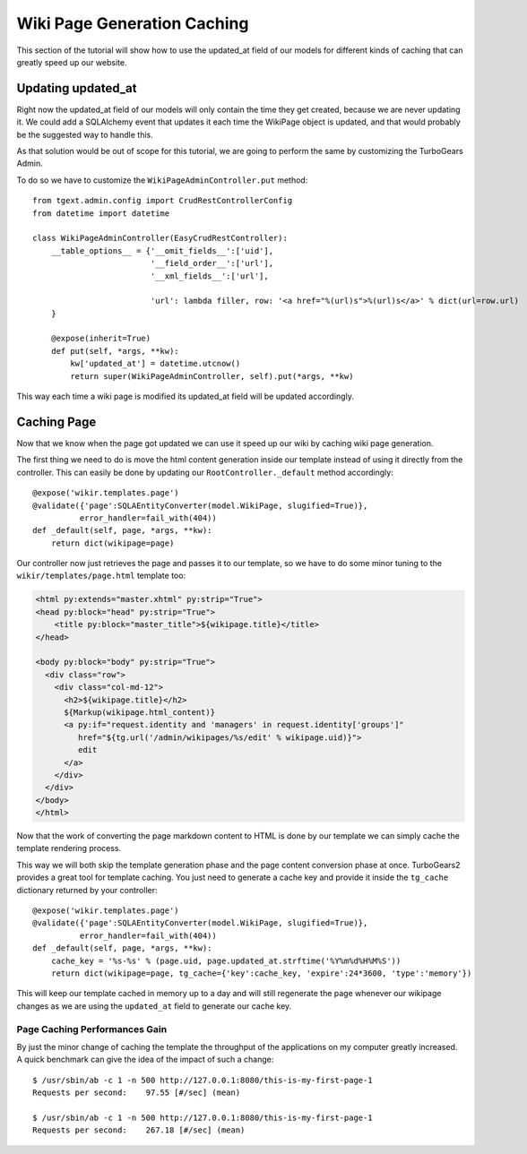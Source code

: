 =============================================
Wiki Page Generation Caching
=============================================

This section of the tutorial will show how to use the updated_at field of our models
for different kinds of caching that can greatly speed up our website.

Updating updated_at
======================

Right now the updated_at field of our models will only contain the time they get created,
because we are never updating it. We could add a SQLAlchemy event that updates it
each time the WikiPage object is updated, and that would probably be the suggested way
to handle this.

As that solution would be out of scope for this tutorial, we are
going to perform the same by customizing the TurboGears Admin.

To do so we have to customize the ``WikiPageAdminController.put`` method::

    from tgext.admin.config import CrudRestControllerConfig
    from datetime import datetime

    class WikiPageAdminController(EasyCrudRestController):
        __table_options__ = {'__omit_fields__':['uid'],
                             '__field_order__':['url'],
                             '__xml_fields__':['url'],

                             'url': lambda filler, row: '<a href="%(url)s">%(url)s</a>' % dict(url=row.url)
        }

        @expose(inherit=True)
        def put(self, *args, **kw):
            kw['updated_at'] = datetime.utcnow()
            return super(WikiPageAdminController, self).put(*args, **kw)

This way each time a wiki page is modified its updated_at field will be updated
accordingly.

Caching Page
===================

Now that we know when the page got updated we can use it speed up our wiki
by caching wiki page generation.

The first thing we need to do is move the html content generation inside our template
instead of using it directly from the controller. This can easily be done by
updating our ``RootController._default`` method accordingly::

    @expose('wikir.templates.page')
    @validate({'page':SQLAEntityConverter(model.WikiPage, slugified=True)},
              error_handler=fail_with(404))
    def _default(self, page, *args, **kw):
        return dict(wikipage=page)

Our controller now just retrieves the page and passes it to our template,
so we have to do some minor tuning to the ``wikir/templates/page.html`` template
too:

.. code-block:: html+genshi

    <html py:extends="master.xhtml" py:strip="True">
    <head py:block="head" py:strip="True">
        <title py:block="master_title">${wikipage.title}</title>
    </head>

    <body py:block="body" py:strip="True">
      <div class="row">
        <div class="col-md-12">
          <h2>${wikipage.title}</h2>
          ${Markup(wikipage.html_content)}
          <a py:if="request.identity and 'managers' in request.identity['groups']"
             href="${tg.url('/admin/wikipages/%s/edit' % wikipage.uid)}">
             edit
          </a>
        </div>
      </div>
    </body>
    </html>

Now that the work of converting the page markdown content to HTML is done
by our template we can simply cache the template rendering process.

This way we will both skip the template generation phase and the page content
conversion phase at once. TurboGears2 provides a great tool for template caching.
You just need to generate a cache key and provide it inside the ``tg_cache`` dictionary
returned by your controller::

    @expose('wikir.templates.page')
    @validate({'page':SQLAEntityConverter(model.WikiPage, slugified=True)},
              error_handler=fail_with(404))
    def _default(self, page, *args, **kw):
        cache_key = '%s-%s' % (page.uid, page.updated_at.strftime('%Y%m%d%H%M%S'))
        return dict(wikipage=page, tg_cache={'key':cache_key, 'expire':24*3600, 'type':'memory'})

This will keep our template cached in memory up to a day and will still regenerate
the page whenever our wikipage changes as we are using the ``updated_at`` field
to generate our cache key.

Page Caching Performances Gain
----------------------------------

By just the minor change of caching the template the throughput of the applications
on my computer greatly increased. A quick benchmark can give the idea of the
impact of such a change::

    $ /usr/sbin/ab -c 1 -n 500 http://127.0.0.1:8080/this-is-my-first-page-1
    Requests per second:    97.55 [#/sec] (mean)

    $ /usr/sbin/ab -c 1 -n 500 http://127.0.0.1:8080/this-is-my-first-page-1
    Requests per second:    267.18 [#/sec] (mean)
